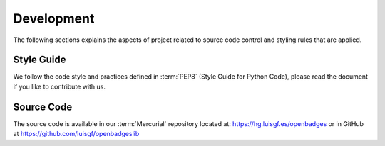 Development
===========

The following sections explains the aspects of project related to source code control and styling rules that are applied.


Style Guide
-----------

We follow the code style and practices defined in :term:`PEP8` (Style Guide for Python Code), please read the document if 
you like to contribute with us.

Source Code
-----------

The source code is available in our :term:`Mercurial` repository located at: https://hg.luisgf.es/openbadges or in 
GitHub at https://github.com/luisgf/openbadgeslib


